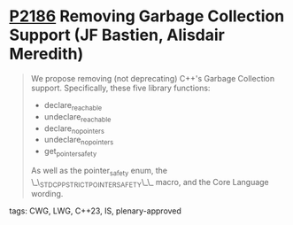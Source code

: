 * [[https://wg21.link/p2186][P2186]] Removing Garbage Collection Support (JF Bastien, Alisdair Meredith)
:PROPERTIES:
:CUSTOM_ID: p2186-removing-garbage-collection-support-jf-bastien-alisdair-meredith
:END:
#+begin_quote
We propose removing (not deprecating) C++'s Garbage Collection support. Specifically, these five library functions:
- declare_reachable
- undeclare_reachable
- declare_no_pointers
- undeclare_no_pointers
- get_pointer_safety

As well as the pointer_safety enum, the \_\_STDCPP_STRICT_POINTER_SAFETY\_\_ macro, and the Core Language wording.
#+end_quote
**** tags: CWG, LWG, C++23, IS, plenary-approved
